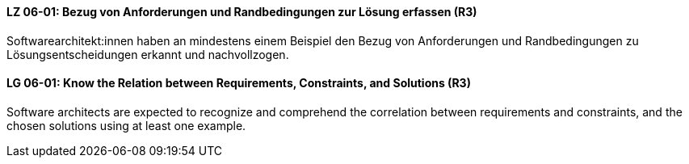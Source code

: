 // tag::DE[]
[[LG-06-01]]
==== LZ 06-01: Bezug von Anforderungen und Randbedingungen zur Lösung erfassen (R3)
Softwarearchitekt:innen haben an mindestens einem Beispiel den Bezug von Anforderungen und Randbedingungen zu Lösungsentscheidungen erkannt und nachvollzogen.

// end::DE[]

// tag::EN[]
[[LG-06-01]]
==== LG 06-01: Know the Relation between Requirements, Constraints, and Solutions (R3)
Software architects are expected to recognize and comprehend the correlation between requirements and constraints, and the chosen solutions using at least one example.

// end::EN[]
